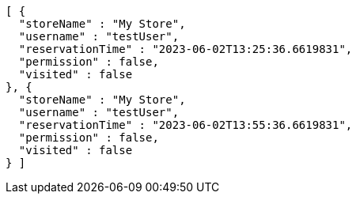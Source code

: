[source,options="nowrap"]
----
[ {
  "storeName" : "My Store",
  "username" : "testUser",
  "reservationTime" : "2023-06-02T13:25:36.6619831",
  "permission" : false,
  "visited" : false
}, {
  "storeName" : "My Store",
  "username" : "testUser",
  "reservationTime" : "2023-06-02T13:55:36.6619831",
  "permission" : false,
  "visited" : false
} ]
----